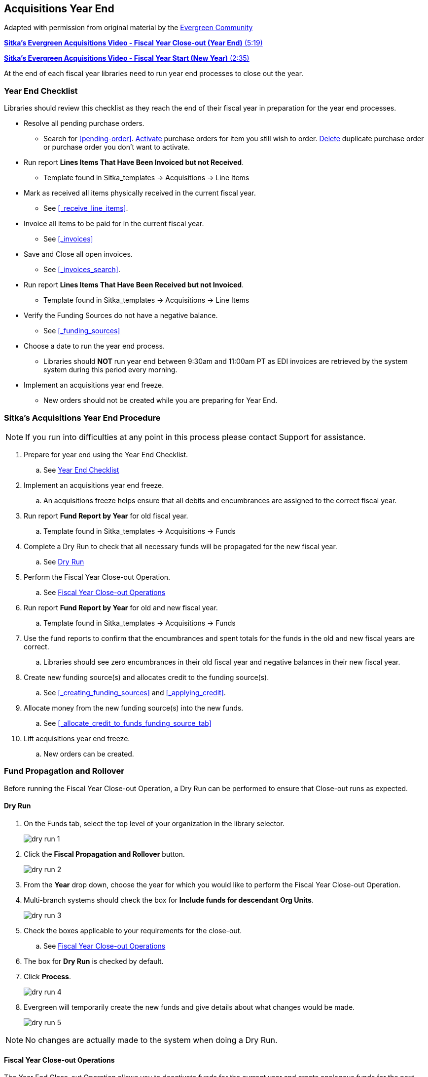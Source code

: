 Acquisitions Year End
---------------------
(((year end)))
(((fiscal year close-out)))
(((administration, year end)))
(((administration, fiscal year close-out)))

Adapted with permission from original material by the
https://wiki.evergreen-ils.org/lib/exe/fetch.php?media=administration_functions_in_the_acquistions_module_ev.pdf[Evergreen Community]

https://youtu.be/n7pvfTXwUbQ[*Sitka's Evergreen Acquisitions Video - Fiscal Year Close-out (Year End)* (5:19)]

https://youtu.be/FacQgXtyoEU[*Sitka's Evergreen Acquisitions Video - Fiscal Year Start (New Year)* (2:35)]

At the end of each fiscal year libraries need to run year end processes to close out the year.

Year End Checklist
~~~~~~~~~~~~~~~~~~
(((administration, year end checklist)))
(((year end checklist)))

Libraries should review this checklist as they reach the end of their fiscal year in preparation for the year end processes.

* Resolve all pending purchase orders.

** Search for xref:pending-order[]. xref:_activate_purchase_order[Activate] purchase orders for item you still
wish to order.  xref:_delete_purchase_orders[Delete] duplicate purchase order or purchase order you don't
want to activate.

* Run report *Lines Items That Have Been Invoiced but not Received*.

** Template found in Sitka_templates -> Acquisitions -> Line Items

* Mark as received all items physically received in the current fiscal year.

** See xref:_receive_line_items[].

* Invoice all items to be paid for in the current fiscal year.

** See xref:_invoices[]

* Save and Close all open invoices.

** See xref:_invoices_search[].

* Run report *Lines Items That Have Been Received but not Invoiced*.

** Template found in Sitka_templates -> Acquisitions -> Line Items

* Verify the Funding Sources do not have a negative balance.

** See xref:_funding_sources[]

* Choose a date to run the year end process.

** Libraries should *NOT* run year end between 9:30am and 11:00am PT as EDI invoices are retrieved by the system system during this period every morning.

* Implement an acquisitions year end freeze.

** New orders should not be created while you are preparing for Year End.

Sitka's Acquisitions Year End Procedure
~~~~~~~~~~~~~~~~~~~~~~~~~~~~~~~~~~~~~~~
[[sitkas-acquisitions-year-end-procedure]]

[NOTE]
=====
If you run into difficulties at any point in this process please contact Support for assistance.
=====

. Prepare for year end using the Year End Checklist.

.. See xref:_year_end_checklist[]

. Implement an acquisitions year end freeze.

.. An acquisitions freeze helps ensure that all debits and encumbrances are assigned to the correct fiscal year.

. Run report *Fund Report by Year* for old fiscal year.

.. Template found in Sitka_templates -> Acquisitions -> Funds

. Complete a Dry Run to check that all necessary funds will be propagated for the new fiscal year.

.. See xref:_dry_run[]

. Perform the Fiscal Year Close-out Operation.

.. See xref:_fiscal_year_close_out_operations[]

. Run report *Fund Report by Year* for old and new fiscal year.

.. Template found in Sitka_templates -> Acquisitions -> Funds

. Use the fund reports to confirm that the encumbrances and spent totals for the funds in the old and new fiscal years are correct.

.. Libraries should see zero encumbrances in their old fiscal year and negative balances in their new fiscal year.

. Create new funding source(s) and allocates credit to the funding source(s).

.. See xref:_creating_funding_sources[] and xref:_applying_credit[].

. Allocate money from the new funding source(s) into the new funds.

.. See xref:_allocate_credit_to_funds_funding_source_tab[]

. Lift acquisitions year end freeze.

.. New orders can be created.


Fund Propagation and Rollover
~~~~~~~~~~~~~~~~~~~~~~~~~~~~~
(((year end, fund propagations)))
(((year end, rollover)))
(((fund propagations)))
(((rollover)))


Before running the Fiscal Year Close-out Operation, a Dry Run can be performed to ensure that
Close-out runs as expected.

Dry Run
^^^^^^^
(((year end, dry run)))
(((dry run)))

. On the Funds tab, select the top level of your organization in the library selector.
+
image::images/administration/dry-run-1.png[]
+
. Click the *Fiscal Propagation and Rollover* button.
+
image::images/administration/dry-run-2.png[]
+
. From the *Year* drop down, choose the year for which you would like to perform the Fiscal Year 
Close-out Operation.
. Multi-branch systems should check the box for *Include funds for descendant Org Units*.
+
image::images/administration/dry-run-3.png[]
+
. Check the boxes applicable to your requirements for the close-out.
.. See xref:_fiscal_year_close_out_operations[]
. The box for *Dry Run* is checked by default.
. Click *Process*.
+
image::images/administration/dry-run-4.png[]
+
. Evergreen will temporarily create the new funds and give details about what changes would be made.
+
image::images/administration/dry-run-5.png[]


[NOTE]
======
No changes are actually made to the system when doing a Dry Run.
======

Fiscal Year Close-out Operations
^^^^^^^^^^^^^^^^^^^^^^^^^^^^^^^^

The Year End Close-out Operation allows you to deactivate funds for the current year and create analogous
funds for the next year. It transfers encumbrances to the analogous funds.

Choose *ONE* of the following options for Fiscal Year Close-out

. xref:propagation-only[] - Create analogous funds for the next year.

. xref:rollover-encumbrance-only[] - Create analogous funds for the next year and rollover encumbrances.

anchor:propagation-only[Propagation Only]

.Propagation Only
. On the Funds tab, select the top level of your organization in the library selector.
+
image::images/administration/dry-run-1.png[]
+
. *Propagate* must be set to YES for every fund that will be propagated.
.. See xref:_creating_funds[] for information on these check boxes.
+
image::images/administration/year-end-1.png[]
+
. Click the *Fiscal Propagation and Rollover* button.
+
image::images/administration/dry-run-2.png[]
+
. From the *Year* drop down, choose the year for which you would like to perform the Fiscal Year 
Close-out Operation.
. Multi-branch systems should check the box for *Include funds for descendant Org Units*.
+
image::images/administration/dry-run-3.png[]
+
. Click *Process*.
+
image::images/administration/year-end-2.png[]
+
. Evergreen will create new funds, increasing the year by one, for all the funds in the year you selected 
that have *Propagate* set to YES; no money or encumbrances are moved. Evergreen will display a summary of
the changes.
+
image::images/administration/year-end-3.png[]
+
. Click *Close* to return to the Funds tab.

anchor:rollover-encumbrance-only[Rollover Encumbrances Only]

.Rollover Encumbrances Only
. On the Funds tab, select the top level of your organization in the library selector.
+
image::images/administration/dry-run-1.png[]
+
. *Propagate* must be set to YES for every fund that will be propagated.
. *Rollover* must be set to YES for every fund where the encumbrances should be rolled over.
.. See xref:_creating_funds[] for information on these check boxes.
+
image::images/administration/year-end-4.png[]
+
. Click the *Fiscal Propagation and Rollover* button.
+
image::images/administration/dry-run-2.png[]
+
. From the *Year* drop down, choose the year for which you would like to perform the Fiscal Year 
Close-out Operation.
. Multi-branch systems should check the box for *Include funds for descendant Org Units*.
+
image::images/administration/dry-run-3.png[]
+
. Click *Process*.
+
image::images/administration/year-end-5.png[]
+
. Evergreen will create new funds, increasing the year by one, for all the funds in the year you selected 
that have *Propagate* set to YES. Encumbrances will be moved to the new funds for every fund where 
the *Rollover* box was checked. The old funds will be de-activated. Evergreen will display a summary 
of the changes.
+
image::images/administration/year-end-6.png[]
+
. Click *Close* to return to the Funds tab.

